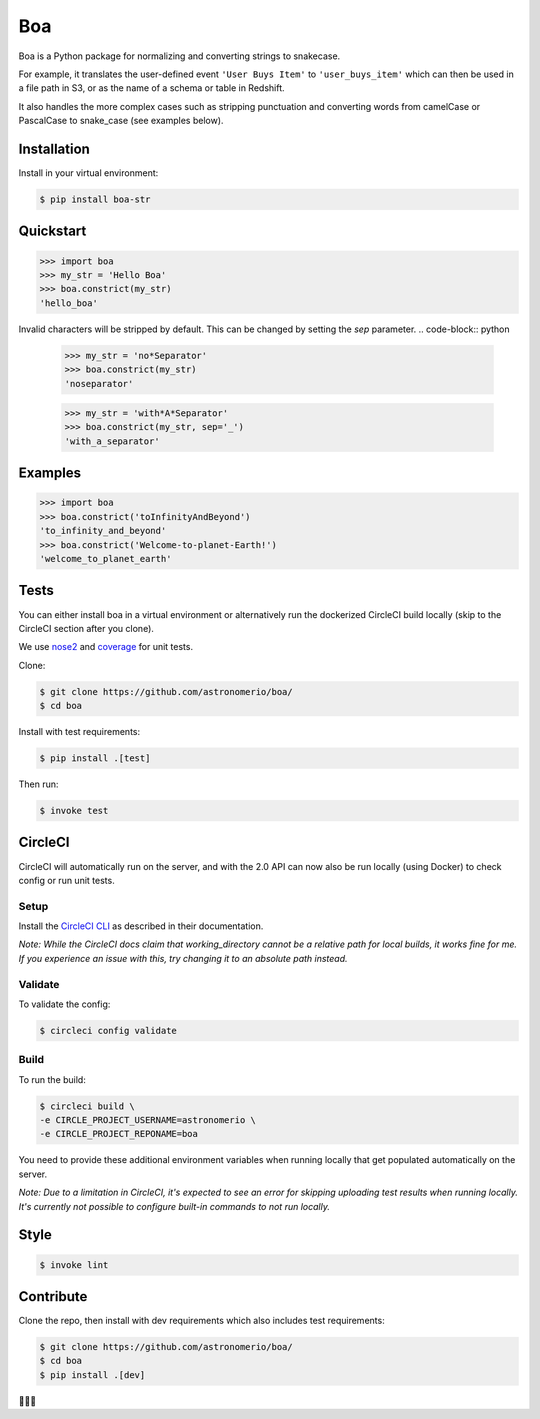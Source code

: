 Boa
===

.. image:: https://img.shields.io/pypi/v/boa-str.svg
    :target: https://pypi.python.org/pypi/boa-str
    :alt: PyPI

.. image:: https://img.shields.io/circleci/project/github/astronomerio/boa.svg
    :target: https://circleci.com/gh/astronomerio/boa
    :alt: CircleCI

.. image:: https://codecov.io/gh/astronomerio/boa/branch/master/graph/badge.svg
    :target: https://codecov.io/gh/astronomerio/boa
    :alt: Codecov

Boa is a Python package for normalizing and converting strings to snakecase.

For example, it translates the user-defined event ``'User Buys Item'`` to ``'user_buys_item'`` which can then be used in a file path in S3, or as the name of a schema or table in Redshift.

It also handles the more complex cases such as stripping punctuation and converting words from camelCase or PascalCase to snake_case (see examples below).

Installation
------------

Install in your virtual environment:

.. code-block:: console

    $ pip install boa-str

Quickstart
----------

.. code-block:: python

    >>> import boa
    >>> my_str = 'Hello Boa'
    >>> boa.constrict(my_str)
    'hello_boa'

Invalid characters will be stripped by default. This can be changed by setting the `sep` parameter.
.. code-block:: python

    >>> my_str = 'no*Separator'
    >>> boa.constrict(my_str)
    'noseparator'

    >>> my_str = 'with*A*Separator'
    >>> boa.constrict(my_str, sep='_')
    'with_a_separator'


Examples
--------

.. code-block:: python

    >>> import boa
    >>> boa.constrict('toInfinityAndBeyond')
    'to_infinity_and_beyond'
    >>> boa.constrict('Welcome-to-planet-Earth!')
    'welcome_to_planet_earth'

Tests
-----

You can either install boa in a virtual environment or alternatively run the dockerized CircleCI build locally (skip to the CircleCI section after you clone).

We use `nose2 <https://pypi.python.org/pypi/nose2>`_ and `coverage <https://pypi.python.org/pypi/coverage>`_ for unit tests.

Clone:

.. code-block:: console

    $ git clone https://github.com/astronomerio/boa/
    $ cd boa

Install with test requirements:

.. code-block:: console

    $ pip install .[test]

Then run:

.. code-block:: console

    $ invoke test

CircleCI
--------

CircleCI will automatically run on the server, and with the 2.0 API can now also be run locally (using Docker) to check config or run unit tests.

Setup
~~~~~

Install the `CircleCI CLI <https://circleci.com/docs/2.0/local-jobs/>`_ as described in their documentation.

*Note: While the CircleCI docs claim that working_directory cannot be a relative path for local builds, it works fine for me. If you experience an issue with this, try changing it to an absolute path instead.*

Validate
~~~~~~~~

To validate the config:

.. code-block:: console

    $ circleci config validate

Build
~~~~~

To run the build:

.. code-block:: console

    $ circleci build \
    -e CIRCLE_PROJECT_USERNAME=astronomerio \
    -e CIRCLE_PROJECT_REPONAME=boa

You need to provide these additional environment variables when running locally that get populated automatically on the server.

*Note: Due to a limitation in CircleCI, it's expected to see an error for skipping uploading test results when running locally. It's currently not possible to configure built-in commands to not run locally.*

Style
-----

.. code-block:: console

    $ invoke lint

Contribute
----------

Clone the repo, then install with dev requirements which also includes test requirements:

.. code-block:: console

    $ git clone https://github.com/astronomerio/boa/
    $ cd boa
    $ pip install .[dev]

🐍️🐍️🐍️
